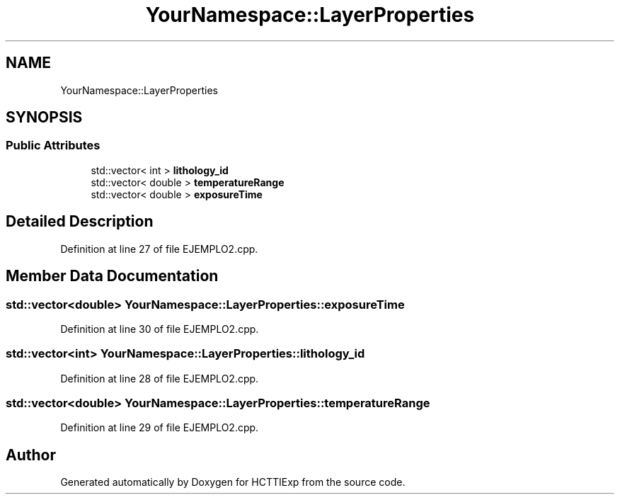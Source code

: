 .TH "YourNamespace::LayerProperties" 3 "Mon Jan 22 2024" "Version 1.0" "HCTTIExp" \" -*- nroff -*-
.ad l
.nh
.SH NAME
YourNamespace::LayerProperties
.SH SYNOPSIS
.br
.PP
.SS "Public Attributes"

.in +1c
.ti -1c
.RI "std::vector< int > \fBlithology_id\fP"
.br
.ti -1c
.RI "std::vector< double > \fBtemperatureRange\fP"
.br
.ti -1c
.RI "std::vector< double > \fBexposureTime\fP"
.br
.in -1c
.SH "Detailed Description"
.PP 
Definition at line 27 of file EJEMPLO2\&.cpp\&.
.SH "Member Data Documentation"
.PP 
.SS "std::vector<double> YourNamespace::LayerProperties::exposureTime"

.PP
Definition at line 30 of file EJEMPLO2\&.cpp\&.
.SS "std::vector<int> YourNamespace::LayerProperties::lithology_id"

.PP
Definition at line 28 of file EJEMPLO2\&.cpp\&.
.SS "std::vector<double> YourNamespace::LayerProperties::temperatureRange"

.PP
Definition at line 29 of file EJEMPLO2\&.cpp\&.

.SH "Author"
.PP 
Generated automatically by Doxygen for HCTTIExp from the source code\&.
